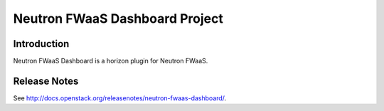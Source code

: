 ..
      Copyright 2017 OpenStack Foundation
      All Rights Reserved.

      Licensed under the Apache License, Version 2.0 (the "License"); you may
      not use this file except in compliance with the License. You may obtain
      a copy of the License at

          http://www.apache.org/licenses/LICENSE-2.0

      Unless required by applicable law or agreed to in writing, software
      distributed under the License is distributed on an "AS IS" BASIS, WITHOUT
      WARRANTIES OR CONDITIONS OF ANY KIND, either express or implied. See the
      License for the specific language governing permissions and limitations
      under the License.

================================
Neutron FWaaS Dashboard Project
================================

Introduction
============

Neutron FWaaS Dashboard is a horizon plugin for Neutron FWaaS.

Release Notes
=============

See http://docs.openstack.org/releasenotes/neutron-fwaas-dashboard/.
